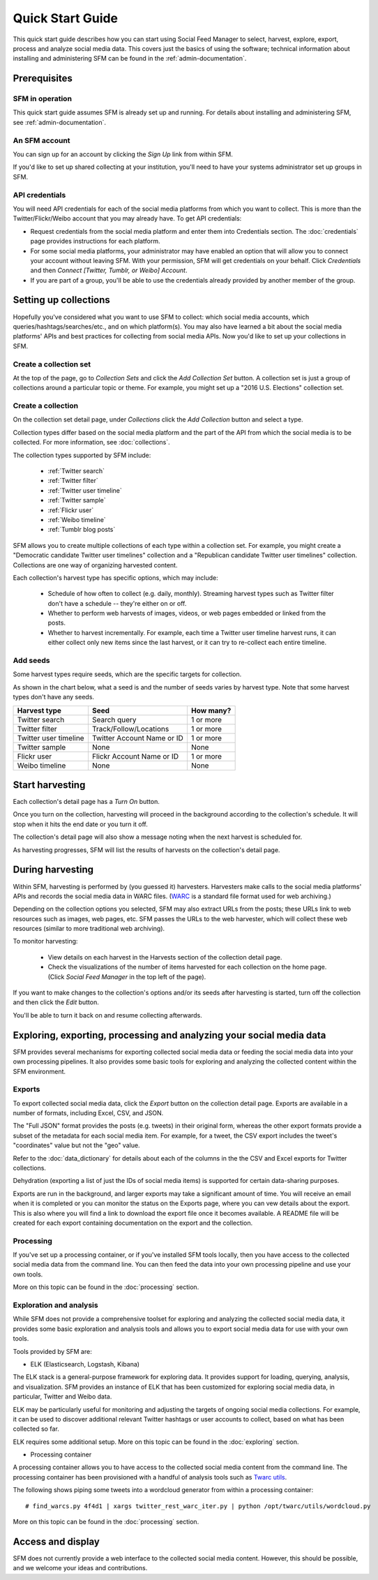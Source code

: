===================
Quick Start Guide
===================

This quick start guide describes how you can start using Social Feed Manager to select, harvest,
explore, export, process and analyze social media data.  This covers just the basics of using the software;
technical information about installing and administering SFM can be found in the :ref:`admin-documentation`.

------------------------------
Prerequisites
------------------------------

SFM in operation
^^^^^^^^^^^^^^^^
This quick start guide assumes SFM is already set up and running. For details about installing and administering 
SFM, see :ref:`admin-documentation`.

An SFM account
^^^^^^^^^^^^^^
You can sign up for an account by clicking the *Sign Up* link from within SFM.

If you'd like to set up shared collecting at your institution, you'll need to have your
systems administrator set up groups in SFM.

API credentials
^^^^^^^^^^^^^^^
You will need API credentials for each of the social media platforms from which you want to
collect. This is more than the Twitter/Flickr/Weibo account that you may already
have.  To get API credentials:

* Request credentials from the social media platform and enter them into Credentials section. The :doc:`credentials`
  page provides instructions for each platform.
* For some social media platforms, your administrator may have enabled an option that will allow you to
  connect your account without leaving SFM. With your permission, SFM will get credentials on your behalf.
  Click *Credentials* and then *Connect [Twitter, Tumblr, or Weibo] Account*.
* If you are part of a group, you'll be able to use the credentials already provided by another member of the group.

----------------------
Setting up collections
----------------------

Hopefully you've considered what you want to use SFM to collect: which social media accounts, which
queries/hashtags/searches/etc., and on which platform(s).  You may also have learned a bit about the social
media platforms' APIs and best practices for collecting from social media APIs.  Now you'd like to set
up your collections in SFM.

Create a collection set
^^^^^^^^^^^^^^^^^^^^^^^

At the top of the page, go to *Collection Sets* and click the *Add Collection Set* button.  A collection set is just a group
of collections around a particular topic or theme.  For example, you might set up a
"2016 U.S. Elections" collection set.

.. image:: images/quickstart/collection_set.png

Create a collection
^^^^^^^^^^^^^^^^^^^

On the collection set detail page, under *Collections* click the *Add Collection* button and select a type.

.. image:: images/quickstart/collection_types.png

Collection types differ based on the social media platform and the part of the API from which the social media is to
be collected. For more information, see :doc:`collections`.

The collection types supported by SFM include:

 * :ref:`Twitter search`
 * :ref:`Twitter filter`
 * :ref:`Twitter user timeline`
 * :ref:`Twitter sample`
 * :ref:`Flickr user`
 * :ref:`Weibo timeline`
 * :ref:`Tumblr blog posts`

SFM allows you to create multiple collections of each type within a collection set.  For example, you might
create a "Democratic candidate Twitter user timelines" collection and a "Republican candidate Twitter user
timelines" collection. Collections are one way of organizing harvested content.

Each collection's harvest type has specific options, which may include:

 * Schedule of how often to collect (e.g. daily, monthly).  Streaming harvest types such as Twitter filter don't have a schedule -- they're either on or off.
 * Whether to perform web harvests of images, videos, or web pages embedded or linked from the posts.
 * Whether to harvest incrementally.  For example, each time a Twitter user timeline harvest runs, it can either collect only new items since the last harvest, or it can try to re-collect each entire timeline.

.. image:: images/quickstart/options.png

Add seeds
^^^^^^^^^

Some harvest types require seeds, which are the specific targets for collection.

.. image:: images/quickstart/seeds.png

As shown in the chart below, what a seed is and the number of seeds varies by harvest type.  Note that some
harvest types don't have any seeds.

=======================   ==========================   ============
Harvest type              Seed                         How many?   
=======================   ==========================   ============
Twitter search            Search query                 1 or more
Twitter filter            Track/Follow/Locations       1 or more
Twitter user timeline     Twitter Account Name or ID   1 or more
Twitter sample            None                         None
Flickr user               Flickr Account Name or ID    1 or more
Weibo timeline            None                         None
=======================   ==========================   ============

----------------
Start harvesting
----------------
  
Each collection's detail page has a *Turn On* button.

.. image:: images/quickstart/on.png

Once you turn on the collection, harvesting will proceed in the background according to the
collection's schedule.  It will stop when it hits the end date or you turn it off.
  
The collection's detail page will also show a message noting when the next harvest is
scheduled for.

.. image:: images/quickstart/next_harvest.png

As harvesting progresses, SFM will list the results of harvests on the
collection's detail page.

.. image:: images/quickstart/harvests.png

-----------------
During harvesting
-----------------

Within SFM, harvesting is performed by (you guessed it) harvesters.  Harvesters
make calls to the social media platforms' APIs and records the social media data
in WARC files. (`WARC <https://en.wikipedia.org/wiki/Web_ARChive>`_ is a standard
file format used for web archiving.)

Depending on the collection options you selected, SFM may also extract URLs from
the posts; these URLs link to web resources such as images, web pages, etc.  SFM
passes the URLs to the web harvester, which will collect these web
resources (similar to more traditional web archiving).

To monitor harvesting:


 * View details on each harvest in the Harvests section of the collection detail page.
 * Check the visualizations of the number of items harvested for each collection on the home page.
   (Click *Social Feed Manager* in the top left of the page).

.. image:: images/quickstart/viz.png

If you want to make changes to the collection's options and/or its seeds after
harvesting is started, turn off the collection and then click the *Edit* button.

.. image:: images/quickstart/edit.png

You'll be able to turn it back on and resume collecting afterwards.

---------------------------------------------------------------------
Exploring, exporting, processing and analyzing your social media data
---------------------------------------------------------------------

SFM provides several mechanisms for exporting collected social media data or
feeding the social media data into your own processing pipelines. It also provides
some basic tools for exploring and analyzing the collected content within the
SFM environment.

Exports
^^^^^^^

To export collected social media data, click the *Export* button on the
collection detail page.  Exports are available in a number of formats, including Excel,
CSV, and JSON.

.. image:: images/quickstart/export.png

The "Full JSON" format provides the posts (e.g. tweets) in their
original form, whereas the other export formats provide a subset of the metadata
for each social media item. For example, for a tweet, the CSV export 
includes the tweet's "coordinates" value but not the "geo" value.

Refer to the :doc:`data_dictionary` for details about each of the columns in the
the CSV and Excel exports for Twitter collections.

Dehydration (exporting a list of just the IDs of social media items) is supported for certain
data-sharing purposes.  

Exports are run in the background, and larger exports may take a significant
amount of time. You will receive an email when it is completed or you can
monitor the status on the Exports page, where you can vew details about the
export.  This is also where you will find a link to download the export file
once it becomes available.  A README file will be created for each export containing
documentation on the export and the collection.

.. image:: images/quickstart/export_page.png

.. image:: images/quickstart/excel.png


Processing
^^^^^^^^^^

If you've set up a processing container, or if you've installed SFM tools locally,
then you have access to the collected social media data from the command line.
You can then feed the data into your own processing pipeline and use your own tools.

More on this topic can be found in the :doc:`processing` section.


Exploration and analysis
^^^^^^^^^^^^^^^^^^^^^^^^

While SFM does not provide a comprehensive toolset for exploring and analyzing the
collected social media data, it provides some basic exploration and analysis tools and allows
you to export social media data for use with your own tools.

Tools provided by SFM are:

* ELK (Elasticsearch, Logstash, Kibana)

The ELK stack is a general-purpose framework for exploring data. It
provides support for loading, querying, analysis, and visualization. SFM provides an instance of ELK
that has been customized for exploring social media data, in particular, Twitter and Weibo data.

.. image:: images/quickstart/kibana.png

ELK may be particularly useful for monitoring and adjusting the targets of ongoing
social media collections.  For example, it can be used to discover additional
relevant Twitter hashtags or user accounts to collect, based on what has been
collected so far.

ELK requires some additional setup. More on this topic can be found in the :doc:`exploring` section.

* Processing container

A processing container allows you to have access to the collected social
media content from the command line.  The processing container has been
provisioned with a handful of analysis tools such as `Twarc utils <https://github.com/edsu/twarc/tree/master/utils>`_.

The following shows piping some tweets into a wordcloud generator from within a processing container::

    # find_warcs.py 4f4d1 | xargs twitter_rest_warc_iter.py | python /opt/twarc/utils/wordcloud.py

More on this topic can be found in the :doc:`processing` section.


------------------
Access and display
------------------

SFM does not currently provide a web interface to the collected social media
content.  However, this should be possible, and we welcome your ideas and
contributions.
